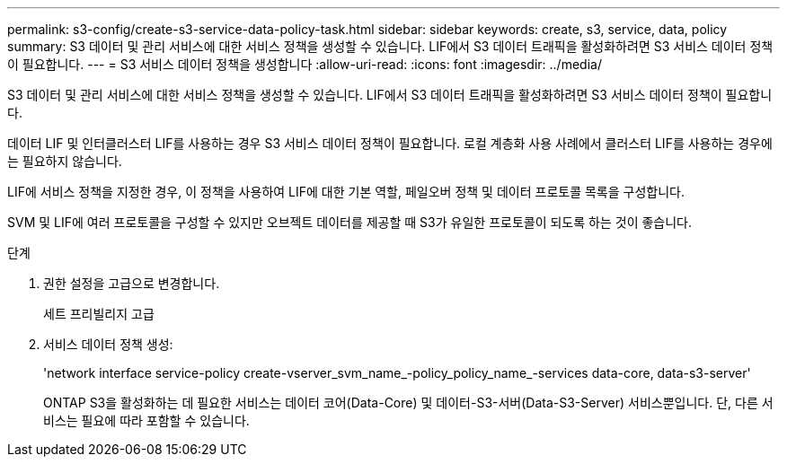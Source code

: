 ---
permalink: s3-config/create-s3-service-data-policy-task.html 
sidebar: sidebar 
keywords: create, s3, service, data, policy 
summary: S3 데이터 및 관리 서비스에 대한 서비스 정책을 생성할 수 있습니다. LIF에서 S3 데이터 트래픽을 활성화하려면 S3 서비스 데이터 정책이 필요합니다. 
---
= S3 서비스 데이터 정책을 생성합니다
:allow-uri-read: 
:icons: font
:imagesdir: ../media/


[role="lead"]
S3 데이터 및 관리 서비스에 대한 서비스 정책을 생성할 수 있습니다. LIF에서 S3 데이터 트래픽을 활성화하려면 S3 서비스 데이터 정책이 필요합니다.

데이터 LIF 및 인터클러스터 LIF를 사용하는 경우 S3 서비스 데이터 정책이 필요합니다. 로컬 계층화 사용 사례에서 클러스터 LIF를 사용하는 경우에는 필요하지 않습니다.

LIF에 서비스 정책을 지정한 경우, 이 정책을 사용하여 LIF에 대한 기본 역할, 페일오버 정책 및 데이터 프로토콜 목록을 구성합니다.

SVM 및 LIF에 여러 프로토콜을 구성할 수 있지만 오브젝트 데이터를 제공할 때 S3가 유일한 프로토콜이 되도록 하는 것이 좋습니다.

.단계
. 권한 설정을 고급으로 변경합니다.
+
세트 프리빌리지 고급

. 서비스 데이터 정책 생성:
+
'network interface service-policy create-vserver_svm_name_-policy_policy_name_-services data-core, data-s3-server'

+
ONTAP S3을 활성화하는 데 필요한 서비스는 데이터 코어(Data-Core) 및 데이터-S3-서버(Data-S3-Server) 서비스뿐입니다. 단, 다른 서비스는 필요에 따라 포함할 수 있습니다.


